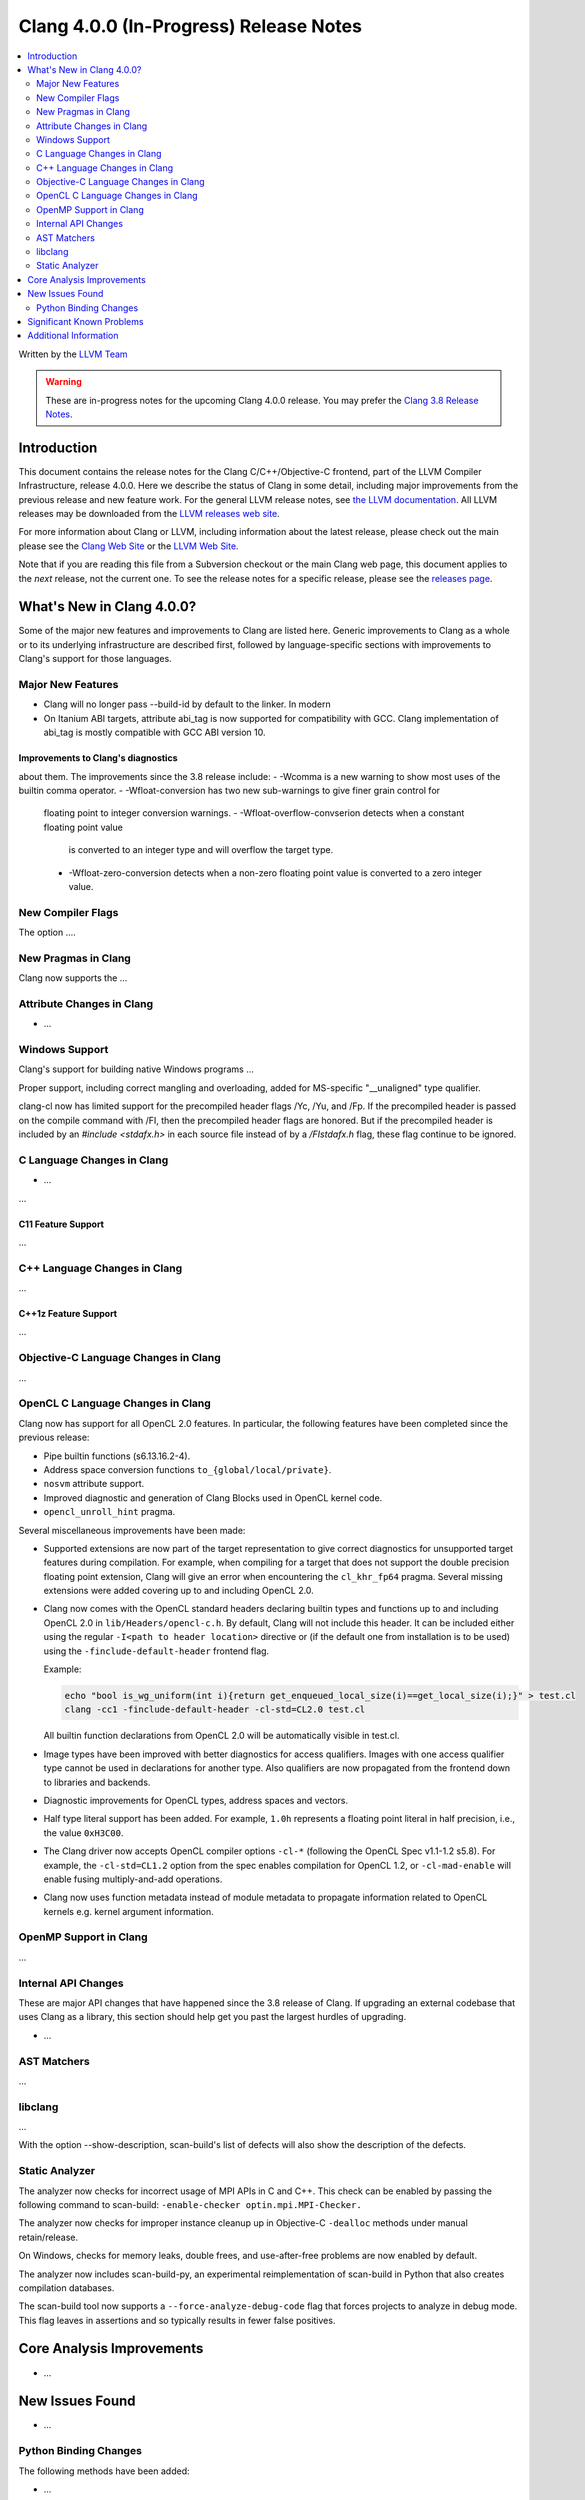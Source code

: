 =======================================
Clang 4.0.0 (In-Progress) Release Notes
=======================================

.. contents::
   :local:
   :depth: 2

Written by the `LLVM Team <http://llvm.org/>`_

.. warning::

   These are in-progress notes for the upcoming Clang 4.0.0 release. You may
   prefer the `Clang 3.8 Release Notes
   <http://llvm.org/releases/3.8.0/tools/clang/docs/ReleaseNotes.html>`_.

Introduction
============

This document contains the release notes for the Clang C/C++/Objective-C
frontend, part of the LLVM Compiler Infrastructure, release 4.0.0. Here we
describe the status of Clang in some detail, including major
improvements from the previous release and new feature work. For the
general LLVM release notes, see `the LLVM
documentation <http://llvm.org/docs/ReleaseNotes.html>`_. All LLVM
releases may be downloaded from the `LLVM releases web
site <http://llvm.org/releases/>`_.

For more information about Clang or LLVM, including information about
the latest release, please check out the main please see the `Clang Web
Site <http://clang.llvm.org>`_ or the `LLVM Web
Site <http://llvm.org>`_.

Note that if you are reading this file from a Subversion checkout or the
main Clang web page, this document applies to the *next* release, not
the current one. To see the release notes for a specific release, please
see the `releases page <http://llvm.org/releases/>`_.

What's New in Clang 4.0.0?
==========================

Some of the major new features and improvements to Clang are listed
here. Generic improvements to Clang as a whole or to its underlying
infrastructure are described first, followed by language-specific
sections with improvements to Clang's support for those languages.

Major New Features
------------------

- Clang will no longer pass --build-id by default to the linker. In modern
- On Itanium ABI targets, attribute abi_tag is now supported for compatibility
  with GCC. Clang implementation of abi_tag is mostly compatible with GCC ABI
  version 10.

Improvements to Clang's diagnostics
^^^^^^^^^^^^^^^^^^^^^^^^^^^^^^^^^^^

about them. The improvements since the 3.8 release include:
- -Wcomma is a new warning to show most uses of the builtin comma operator.
- -Wfloat-conversion has two new sub-warnings to give finer grain control for
  floating point to integer conversion warnings.
  - -Wfloat-overflow-convserion detects when a constant floating point value
    is converted to an integer type and will overflow the target type.
  - -Wfloat-zero-conversion detects when a non-zero floating point value is
    converted to a zero integer value.

New Compiler Flags
------------------

The option ....


New Pragmas in Clang
-----------------------

Clang now supports the ...


Attribute Changes in Clang
--------------------------

-  ...

Windows Support
---------------

Clang's support for building native Windows programs ...

Proper support, including correct mangling and overloading, added for
MS-specific "__unaligned" type qualifier.

clang-cl now has limited support for the precompiled header flags /Yc, /Yu, and
/Fp.  If the precompiled header is passed on the compile command with /FI, then
the precompiled header flags are honored.  But if the precompiled header is
included by an `#include <stdafx.h>` in each source file instead of by a
`/FIstdafx.h` flag, these flag continue to be ignored.

C Language Changes in Clang
---------------------------

- ...

...

C11 Feature Support
^^^^^^^^^^^^^^^^^^^

...

C++ Language Changes in Clang
-----------------------------

...

C++1z Feature Support
^^^^^^^^^^^^^^^^^^^^^

...

Objective-C Language Changes in Clang
-------------------------------------

...

OpenCL C Language Changes in Clang
----------------------------------

Clang now has support for all OpenCL 2.0 features.  In particular, the following
features have been completed since the previous release:

- Pipe builtin functions (s6.13.16.2-4).
- Address space conversion functions ``to_{global/local/private}``.
- ``nosvm`` attribute support.
- Improved diagnostic and generation of Clang Blocks used in OpenCL kernel code.
- ``opencl_unroll_hint`` pragma.

Several miscellaneous improvements have been made:

- Supported extensions are now part of the target representation to give correct
  diagnostics  for unsupported target features during compilation. For example,
  when compiling for a target that does not support the double precision
  floating point extension, Clang will give an error when encountering the
  ``cl_khr_fp64`` pragma. Several missing extensions were added covering up to
  and including OpenCL 2.0.
- Clang now comes with the OpenCL standard headers declaring builtin types and
  functions up to and including OpenCL 2.0 in ``lib/Headers/opencl-c.h``. By
  default, Clang will not include this header. It can be included either using
  the regular ``-I<path to header location>`` directive or (if the default one
  from installation is to be used) using the ``-finclude-default-header``
  frontend flag.

  Example:

  .. code-block:: none

    echo "bool is_wg_uniform(int i){return get_enqueued_local_size(i)==get_local_size(i);}" > test.cl
    clang -cc1 -finclude-default-header -cl-std=CL2.0 test.cl

  All builtin function declarations from OpenCL 2.0 will be automatically
  visible in test.cl.
- Image types have been improved with better diagnostics for access qualifiers.
  Images with one access qualifier type cannot be used in declarations for
  another type. Also qualifiers are now propagated from the frontend down to
  libraries and backends.
- Diagnostic improvements for OpenCL types, address spaces and vectors.
- Half type literal support has been added. For example, ``1.0h`` represents a
  floating point literal in half precision, i.e., the value ``0xH3C00``.
- The Clang driver now accepts OpenCL compiler options ``-cl-*`` (following the
  OpenCL Spec v1.1-1.2 s5.8). For example, the ``-cl-std=CL1.2`` option from the
  spec enables compilation for OpenCL 1.2, or ``-cl-mad-enable`` will enable
  fusing multiply-and-add operations.
- Clang now uses function metadata instead of module metadata to propagate
  information related to OpenCL kernels e.g. kernel argument information.

OpenMP Support in Clang
----------------------------------

...

Internal API Changes
--------------------

These are major API changes that have happened since the 3.8 release of
Clang. If upgrading an external codebase that uses Clang as a library,
this section should help get you past the largest hurdles of upgrading.

-  ...

AST Matchers
------------

...

libclang
--------

...

With the option --show-description, scan-build's list of defects will also
show the description of the defects.


Static Analyzer
---------------

The analyzer now checks for incorrect usage of MPI APIs in C and C++. This
check can be enabled by passing the following command to scan-build:
``-enable-checker optin.mpi.MPI-Checker.``

The analyzer now checks for improper instance cleanup up in Objective-C
``-dealloc`` methods under manual retain/release.

On Windows, checks for memory leaks, double frees, and use-after-free problems
are now enabled by default.

The analyzer now includes scan-build-py, an experimental reimplementation of
scan-build in Python that also creates compilation databases.

The scan-build tool now supports a ``--force-analyze-debug-code`` flag that
forces projects to analyze in debug mode. This flag leaves in assertions and so
typically results in fewer false positives.

Core Analysis Improvements
==========================

- ...

New Issues Found
================

- ...

Python Binding Changes
----------------------

The following methods have been added:

-  ...

Significant Known Problems
==========================

Additional Information
======================

A wide variety of additional information is available on the `Clang web
page <http://clang.llvm.org/>`_. The web page contains versions of the
API documentation which are up-to-date with the Subversion version of
the source code. You can access versions of these documents specific to
this release by going into the "``clang/docs/``" directory in the Clang
tree.

If you have any questions or comments about Clang, please feel free to
contact us via the `mailing
list <http://lists.llvm.org/mailman/listinfo/cfe-dev>`_.
